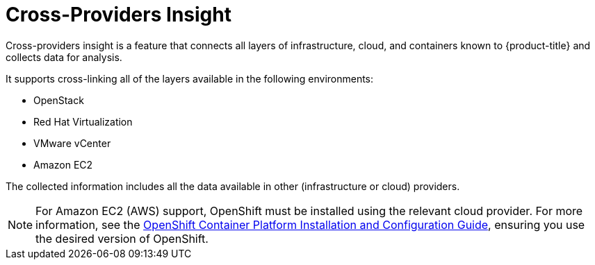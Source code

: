 [[cross-providers-insight]]
= Cross-Providers Insight

Cross-providers insight is a feature that connects all layers of infrastructure, cloud, and containers known to {product-title} and collects data for analysis.

It supports cross-linking all of the layers available in the following environments:

* OpenStack
* Red Hat Virtualization
* VMware vCenter
* Amazon EC2

The collected information includes all the data available in other (infrastructure or cloud) providers.

[NOTE]
====
For Amazon EC2 (AWS) support, OpenShift must be installed using the relevant cloud provider. For more information, see the https://access.redhat.com/documentation/en/openshift-container-platform/[OpenShift Container Platform Installation and Configuration Guide], ensuring you use the desired version of OpenShift.
====